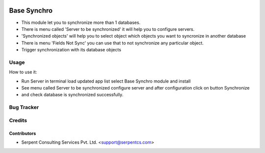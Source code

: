 .. image:: https://img.shields.io/badge/licence-AGPL--3-blue.svg
   :target: https://www.gnu.org/licenses/agpl
   :alt: License: AGPL-3

==================
Base Synchro
==================

* This module let you to synchronize more than 1 databases.

* There is menu called 'Server to be synchronized' it will help you to configure servers.

* 'Synchronized objects' will help you to select object which objects you want to syncronize in another database

* There is menu 'Fields Not Sync' you can use that to not synchronize any particular object.

* Trigger synchronization with its database objects

Usage
=====
How to use it:

* Run Server in terminal load updated app list select Base Synchro module and install
* See menu called Server to be synchronized configure server and after configuration click on button Synchronize
* and check database is synchronized successfully.


Bug Tracker
===========

Credits
=======

Contributors
------------

* Serpent Consulting Services Pvt. Ltd. <support@serpentcs.com>

